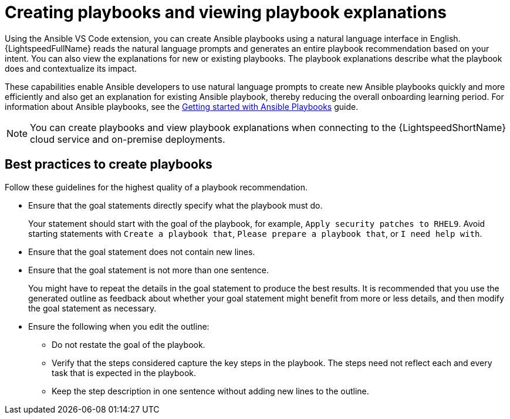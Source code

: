 :_content-type: CONCEPT

[id="playbook-generation_{context}"]
= Creating playbooks and viewing playbook explanations 

Using the Ansible VS Code extension, you can create Ansible playbooks using a natural language interface in English. {LightspeedFullName} reads the natural language prompts and generates an entire playbook recommendation based on your intent. You can also view the explanations for new or existing playbooks. The playbook explanations describe what the playbook does and contextualize its impact.

These capabilities enable Ansible developers to use natural language prompts to create new Ansible playbooks quickly and more efficiently and also get an explanation for existing Ansible playbook, thereby reducing the overall onboarding learning period. For information about Ansible playbooks, see the link:https://access.redhat.com/documentation/en-us/red_hat_ansible_automation_platform/2.4/html/getting_started_with_ansible_playbooks/index[Getting started with Ansible Playbooks] guide.

[NOTE]
====
You can create playbooks and view playbook explanations when connecting to the {LightspeedShortName} cloud service and on-premise deployments.
====

== Best practices to create playbooks 

Follow these guidelines for the highest quality of a playbook recommendation.

* Ensure that the goal statements directly specify what the playbook must do.
+
Your statement should start with the goal of the playbook, for example, `Apply security patches to RHEL9`. Avoid starting statements with `Create a playbook that`, `Please prepare a playbook that`, or `I need help with`. 

* Ensure that the goal statement does not contain new lines.

* Ensure that the goal statement is not more than one sentence.
+
You might have to repeat the details in the goal statement to produce the best results. It is recommended that you use the generated outline as feedback about whether your goal statement might benefit from more or less details, and then modify the goal statement as necessary.  

* Ensure the following when you edit the outline:

** Do not restate the goal of the playbook.

** Verify that the steps considered capture the key steps in the playbook. The steps need not reflect each and every task that is expected in the playbook.

** Keep the step description in one sentence without adding new lines to the outline.
